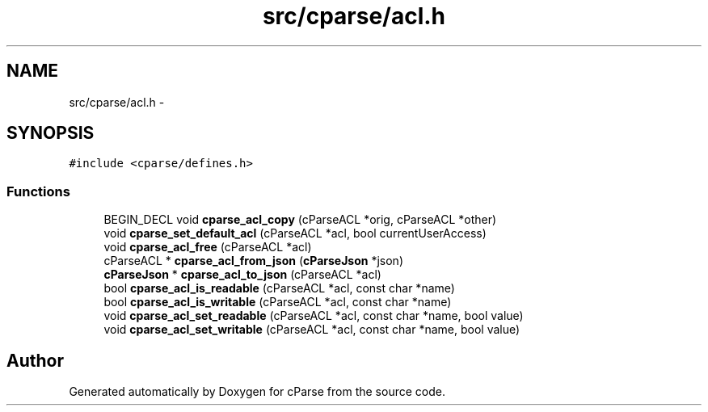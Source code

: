 .TH "src/cparse/acl.h" 3 "Sat Aug 1 2015" "Version 0.1" "cParse" \" -*- nroff -*-
.ad l
.nh
.SH NAME
src/cparse/acl.h \- 
.SH SYNOPSIS
.br
.PP
\fC#include <cparse/defines\&.h>\fP
.br

.SS "Functions"

.in +1c
.ti -1c
.RI "BEGIN_DECL void \fBcparse_acl_copy\fP (cParseACL *orig, cParseACL *other)"
.br
.ti -1c
.RI "void \fBcparse_set_default_acl\fP (cParseACL *acl, bool currentUserAccess)"
.br
.ti -1c
.RI "void \fBcparse_acl_free\fP (cParseACL *acl)"
.br
.ti -1c
.RI "cParseACL * \fBcparse_acl_from_json\fP (\fBcParseJson\fP *json)"
.br
.ti -1c
.RI "\fBcParseJson\fP * \fBcparse_acl_to_json\fP (cParseACL *acl)"
.br
.ti -1c
.RI "bool \fBcparse_acl_is_readable\fP (cParseACL *acl, const char *name)"
.br
.ti -1c
.RI "bool \fBcparse_acl_is_writable\fP (cParseACL *acl, const char *name)"
.br
.ti -1c
.RI "void \fBcparse_acl_set_readable\fP (cParseACL *acl, const char *name, bool value)"
.br
.ti -1c
.RI "void \fBcparse_acl_set_writable\fP (cParseACL *acl, const char *name, bool value)"
.br
.in -1c
.SH "Author"
.PP 
Generated automatically by Doxygen for cParse from the source code\&.
